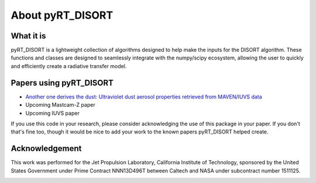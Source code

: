 About pyRT_DISORT
=================

What it is
----------
pyRT_DISORT is a lightweight collection of algorithms designed to help make
the inputs for the DISORT algorithm. These functions and classes are designed
to seamlessly integrate with the numpy/scipy ecosystem, allowing the user to
quickly and efficiently create a radiative transfer model.

Papers using pyRT_DISORT
------------------------
* `Another one derives the dust: Ultraviolet dust aerosol properties retrieved
  from MAVEN/IUVS data <https://doi.org/10.1016/j.icarus.2022.115177>`_
* Upcoming Mastcam-Z paper
* Upcoming IUVS paper

If you use this code in your research, please consider acknowledging the use of
this package in your paper. If you don't that's fine too, though it would be
nice to add your work to the known papers pyRT_DISORT helped create.

Acknowledgement
---------------
This work was performed for the Jet Propulsion Laboratory, California Institute
of Technology, sponsored by the United States Government under Prime Contract
NNN13D496T between Caltech and NASA under subcontract number 1511125.

.. image:: ../../auxiliary/mastcam-z-logo.jpeg
